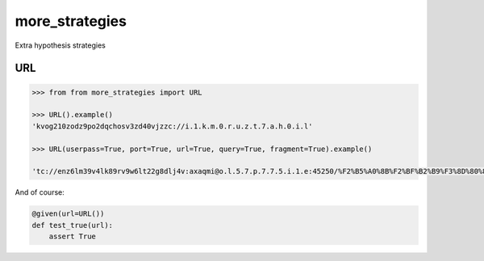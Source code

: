 more_strategies
===============

Extra hypothesis strategies


URL
---

.. code-block:: python

    >>> from from more_strategies import URL
    
    >>> URL().example()
    'kvog210zodz9po2dqchosv3zd40vjzzc://i.1.k.m.0.r.u.z.t.7.a.h.0.i.l'

    >>> URL(userpass=True, port=True, url=True, query=True, fragment=True).example()

    'tc://enz6lm39v4lk89rv9w6lt22g8dlj4v:axaqmi@o.l.5.7.p.7.7.5.i.1.e:45250/%F2%B5%A0%8B%F2%BF%B2%B9%F3%8D%80%89%F3%96%94%AC%F2%BF%B2%B9%F1%AF%B6%84%F2%BF%B2%B9%F1%86%8F%96%F3%8D%80%89%F1%AF%B6%84%F2%8F%B0%86%F1%AF%B6%84%F2%B9%A4%A0%F1%B8%B5%A4%F3%8D%80%89%F0%A7%95%88%F0%A7%95%88?otptaagnwpxdpzkoicqvtmlexcgvqsugodsupujmcehngeqcphzauabbamxurixnsceionoqtpaoejeeudwhcpgtwaxggpcbuqeivknronpkjjjsrucorzjjzeihiszmqinhnxchoeoazzexkxpbagurzwcnaesotpnaptwqtxhrqxrnevtdvxvwxxhtqwkixixbttmixozuqcoexchqxhuozxoqrhpjctgpqjpscehazvapmbzzxtkrtcarreecjpzpqszgdmnn=t3w&uvzbtqqraceoqtxngtvxgtesdeqzzweqtporqxgvucsbzausqtxtkezutipqzeclddkodawoaep=677n33246iew33j2btnk0k9d7k0#\U0001daee\U00072617\U000b16b2\x19\U0001daee\U000c6482\U000b16b2t\U0002e600\U000dd769\U0002e402\U00072617\U0002e402\U000b16b2\ued49\U000dd769'

And of course:

.. code-block:: python

    @given(url=URL())
    def test_true(url):
        assert True

